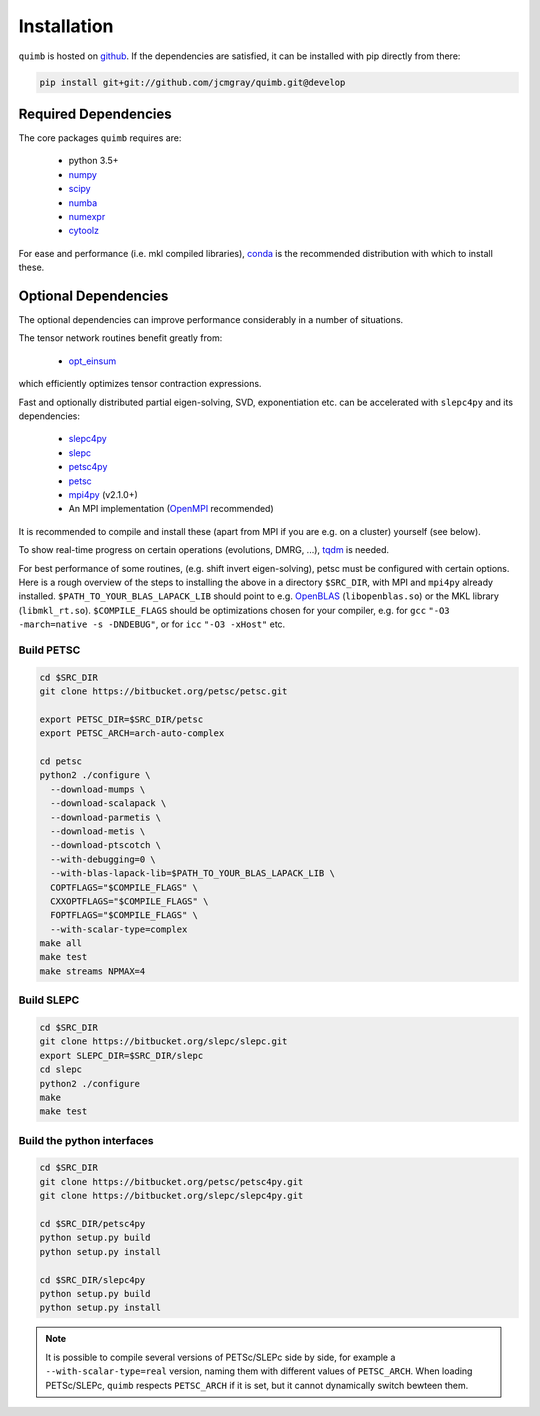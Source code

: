 ############
Installation
############

``quimb`` is hosted on `github <https://github.com/jcmgray/quimb>`_. If the dependencies are satisfied, it can be installed with pip directly from there:

.. code-block:: bash

    pip install git+git://github.com/jcmgray/quimb.git@develop

Required Dependencies
=====================

The core packages ``quimb`` requires are:

    * python 3.5+
    * `numpy <http://www.numpy.org/>`_
    * `scipy <https://www.scipy.org/>`_
    * `numba <http://numba.pydata.org/>`_
    * `numexpr <https://github.com/pydata/numexpr>`_
    * `cytoolz <https://github.com/pytoolz/cytoolz>`_

For ease and performance (i.e. mkl compiled libraries), `conda <http://conda.pydata.org/miniconda.html/>`_ is the recommended distribution with which to install these.


Optional Dependencies
=====================

The optional dependencies can improve performance considerably in a number of situations.

The tensor network routines benefit greatly from:

  * `opt_einsum <https://github.com/dgasmith/opt_einsum>`_

which efficiently optimizes tensor contraction expressions.

Fast and optionally distributed partial eigen-solving, SVD, exponentiation etc. can be accelerated with ``slepc4py`` and its dependencies:

    * `slepc4py <https://bitbucket.org/slepc/slepc4py>`_
    * `slepc <http://slepc.upv.es/>`_
    * `petsc4py <https://bitbucket.org/petsc/petsc4py>`_
    * `petsc <http://www.mcs.anl.gov/petsc/>`_
    * `mpi4py <http://mpi4py.readthedocs.io/en/latest/>`_ (v2.1.0+)
    * An MPI implementation (`OpenMPI <https://www.open-mpi.org/>`_ recommended)

It is recommended to compile and install these (apart from MPI if you are e.g. on a cluster) yourself (see below).

To show real-time progress on certain operations (evolutions, DMRG, ...), `tqdm <https://github.com/tqdm/tqdm>`_ is needed.

For best performance of some routines, (e.g. shift invert eigen-solving), petsc must be configured with certain options. Here is a rough overview of the steps to installing the above in a directory ``$SRC_DIR``, with MPI and ``mpi4py`` already installed. ``$PATH_TO_YOUR_BLAS_LAPACK_LIB`` should point to e.g. `OpenBLAS <https://github.com/xianyi/OpenBLAS>`_ (``libopenblas.so``) or the MKL library (``libmkl_rt.so``). ``$COMPILE_FLAGS`` should be optimizations chosen for your compiler, e.g. for ``gcc`` ``"-O3 -march=native -s -DNDEBUG"``, or for ``icc`` ``"-O3 -xHost"`` etc.


Build PETSC
~~~~~~~~~~~

.. code-block:: bash

    cd $SRC_DIR
    git clone https://bitbucket.org/petsc/petsc.git

    export PETSC_DIR=$SRC_DIR/petsc
    export PETSC_ARCH=arch-auto-complex

    cd petsc
    python2 ./configure \
      --download-mumps \
      --download-scalapack \
      --download-parmetis \
      --download-metis \
      --download-ptscotch \
      --with-debugging=0 \
      --with-blas-lapack-lib=$PATH_TO_YOUR_BLAS_LAPACK_LIB \
      COPTFLAGS="$COMPILE_FLAGS" \
      CXXOPTFLAGS="$COMPILE_FLAGS" \
      FOPTFLAGS="$COMPILE_FLAGS" \
      --with-scalar-type=complex
    make all
    make test
    make streams NPMAX=4


Build SLEPC
~~~~~~~~~~~

.. code-block:: bash

    cd $SRC_DIR
    git clone https://bitbucket.org/slepc/slepc.git
    export SLEPC_DIR=$SRC_DIR/slepc
    cd slepc
    python2 ./configure
    make
    make test


Build the python interfaces
~~~~~~~~~~~~~~~~~~~~~~~~~~~

.. code-block:: bash

    cd $SRC_DIR
    git clone https://bitbucket.org/petsc/petsc4py.git
    git clone https://bitbucket.org/slepc/slepc4py.git

    cd $SRC_DIR/petsc4py
    python setup.py build
    python setup.py install

    cd $SRC_DIR/slepc4py
    python setup.py build
    python setup.py install


.. note ::

    It is possible to compile several versions of PETSc/SLEPc side by side, for example a ``--with-scalar-type=real`` version, naming them with different values of ``PETSC_ARCH``. When loading PETSc/SLEPc, ``quimb`` respects ``PETSC_ARCH`` if it is set, but it cannot dynamically switch bewteen them.

